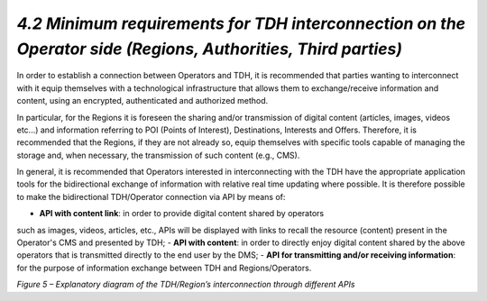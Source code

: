 *4.2 Minimum requirements for TDH interconnection on the Operator side (Regions, Authorities, Third parties)*
==============================================================================================================

In order to establish a connection between Operators and TDH, it is recommended
that parties wanting to interconnect with it equip themselves with a technological
infrastructure that allows them to exchange/receive information and content,
using an encrypted, authenticated and authorized method.

In particular, for the Regions it is foreseen the sharing and/or transmission of
digital content (articles, images, videos etc...) and information referring to
POI (Points of Interest), Destinations, Interests and Offers. Therefore, it is
recommended that the Regions, if they are not already so, equip themselves with
specific tools capable of managing the storage and, when necessary, the transmission
of such content (e.g., CMS).

In general, it is recommended that Operators interested in interconnecting with
the TDH have the appropriate application tools for the bidirectional exchange of
information with relative real time updating where possible.
It is therefore possible to make the bidirectional TDH/Operator connection via
API by means of:

-	**API with content link**: in order to provide digital content shared by operators
such as images, videos, articles, etc., APIs will be displayed with links to
recall the resource (content) present in the Operator's CMS and presented by TDH;
-	**API with content**: in order to directly enjoy digital content shared by the
above operators that is transmitted directly to the end user by the DMS;
-	**API for transmitting and/or receiving information**: for the purpose of
information exchange between TDH and Regions/Operators.

|image10|

*Figure 5 – Explanatory diagram of the TDH/Region’s interconnection through different APIs*


.. |image10| image:: ../media/image10.png
   :width: 3.3468in
   :height: 2.09722in
